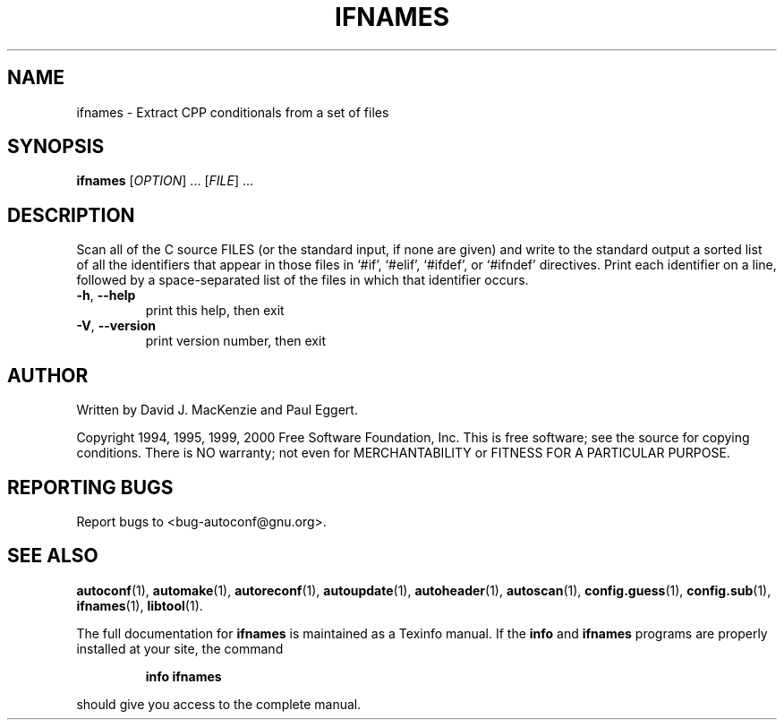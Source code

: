 .\" DO NOT MODIFY THIS FILE!  It was generated by help2man 1.24.
.TH IFNAMES "1" "April 2001" "GNU Autoconf 2.49e" FSF
.SH NAME
ifnames \- Extract CPP conditionals from a set of files
.SH SYNOPSIS
.B ifnames
[\fIOPTION\fR] ...  [\fIFILE\fR] ...
.SH DESCRIPTION
Scan all of the C source FILES (or the standard input, if none are
given) and write to the standard output a sorted list of all the
identifiers that appear in those files in `#if', `#elif', `#ifdef', or
`#ifndef' directives.  Print each identifier on a line, followed by a
space-separated list of the files in which that identifier occurs.
.TP
\fB\-h\fR, \fB\-\-help\fR
print this help, then exit
.TP
\fB\-V\fR, \fB\-\-version\fR
print version number, then exit
.SH AUTHOR
Written by David J. MacKenzie and Paul Eggert.
.PP
Copyright 1994, 1995, 1999, 2000 Free Software Foundation, Inc.
This is free software; see the source for copying conditions.  There is NO
warranty; not even for MERCHANTABILITY or FITNESS FOR A PARTICULAR PURPOSE.
.SH "REPORTING BUGS"
Report bugs to <bug-autoconf@gnu.org>.
.SH "SEE ALSO"
.BR autoconf (1),
.BR automake (1),
.BR autoreconf (1),
.BR autoupdate (1),
.BR autoheader (1),
.BR autoscan (1),
.BR config.guess (1),
.BR config.sub (1),
.BR ifnames (1),
.BR libtool (1).
.PP
The full documentation for
.B ifnames
is maintained as a Texinfo manual.  If the
.B info
and
.B ifnames
programs are properly installed at your site, the command
.IP
.B info ifnames
.PP
should give you access to the complete manual.

